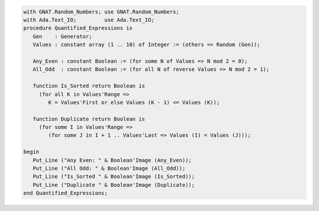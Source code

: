 .. code:: ada

   with GNAT.Random_Numbers; use GNAT.Random_Numbers;
   with Ada.Text_IO;         use Ada.Text_IO;
   procedure Quantified_Expressions is
      Gen    : Generator;
      Values : constant array (1 .. 10) of Integer := (others => Random (Gen));
   
      Any_Even : constant Boolean := (for some N of Values => N mod 2 = 0);
      All_Odd  : constant Boolean := (for all N of reverse Values => N mod 2 = 1);
   
      function Is_Sorted return Boolean is
        (for all K in Values'Range =>
           K = Values'First or else Values (K - 1) <= Values (K));
   
      function Duplicate return Boolean is
        (for some I in Values'Range =>
           (for some J in I + 1 .. Values'Last => Values (I) = Values (J)));
   
   begin
      Put_Line ("Any Even: " & Boolean'Image (Any_Even));
      Put_Line ("All Odd: " & Boolean'Image (All_Odd));
      Put_Line ("Is_Sorted " & Boolean'Image (Is_Sorted));
      Put_Line ("Duplicate " & Boolean'Image (Duplicate));
   end Quantified_Expressions;
